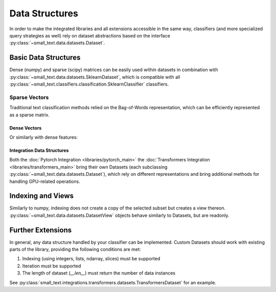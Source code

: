 ===============
Data Structures
===============

In order to make the integrated libraries and all extensions accessible in the same way,
classifiers (and more specialized query strategies as well) rely on dataset abstractions based on
the interface :py:class:`~small_text.data.datasets.Dataset`.

Basic Data Structures
=====================

Dense (numpy) and sparse (scipy) matrices can be easily used within datasets in combination with :py:class:`~small_text.data.datasets.SklearnDataset`,
which is compatible with all :py:class:`~small_text.classifiers.classification.SklearnClassifier` classifiers.

Sparse Vectors
^^^^^^^^^^^^^^

Traditional text classification methods relied on the Bag-of-Words representation,
which can be efficiently represented as a sparse matrix.

.. testcode::

   import numpy as np
   from scipy.sparse import csr_matrix, random
   from small_text.data import SklearnDataset

   # create exemplary features and labels randomly
   x = random(100, 2000, density=0.15, format='csr')
   y = np.random.randint(0, 1, size=100)

   dataset = SklearnDataset(x, y)

Dense Vectors
-------------

Or similarly with dense features:

.. testcode::

   import numpy as np
   from small_text.data import SklearnDataset

   # create exemplary features and labels randomly
   x = np.random.rand(100, 30)
   y = np.random.randint(0, 1, size=100)

   dataset = SklearnDataset(x, y)


Integration Data Structures
---------------------------

Both the :doc:`Pytorch Integration <libraries/pytorch_main>` the :doc:`Transformers Integration <libraries/transformers_main>`
bring their own Datasets (each subclassing :py:class:`~small_text.data.datasets.Dataset`),
which rely on different representations and bring additional methods for handling GPU-related operations.


Indexing and Views
==================

.. testcode::

   import numpy as np
   from small_text.data import SklearnDataset

   # create exemplary features and labels randomly
   x = np.random.rand(100, 30)
   y = np.random.randint(0, 1, size=100)

   dataset = SklearnDataset(x, y)

   # returns a DatasetView of the first ten items in x
   dataset_sub = dataset[0:10]


Similarly to numpy, indexing does not create a copy of the selected subset but creates a view thereon.
:py:class:`~small_text.data.datasets.DatasetView` objects behave similarly to Datasets, but are readonly.

Further Extensions
==================

In general, any data structure handled by your classifier can be implemented.
Custom Datasets should work with existing parts of the library, providing the following
conditions are met:

1. Indexing (using integers, lists, ndarray, slices) must be supported
2. Iteration must be supported
3. The length of dataset (`__len__`) must return the number of data instances

See :py:class:`small_text.integrations.transformers.datasets.TransformersDataset` for an example.
